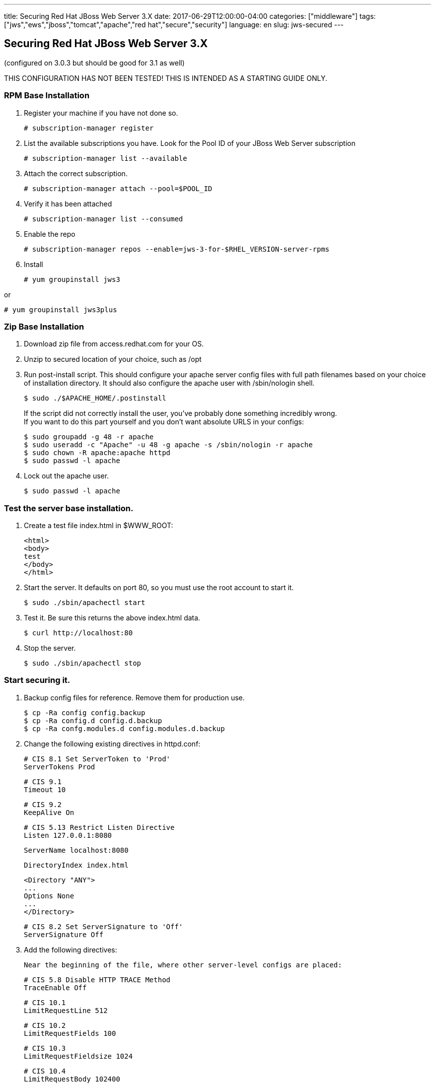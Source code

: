 ---
title: Securing Red Hat JBoss Web Server 3.X
date: 2017-06-29T12:00:00-04:00
categories: ["middleware"]
tags: ["jws","ews","jboss","tomcat","apache","red hat","secure","security"]
language: en
slug: jws-secured
---

== Securing Red Hat JBoss Web Server 3.X
(configured on 3.0.3 but should be good for 3.1 as well)

THIS CONFIGURATION HAS NOT BEEN TESTED!  THIS IS INTENDED AS A STARTING GUIDE ONLY.

=== RPM Base Installation

. Register your machine if you have not done so.

    # subscription-manager register

. List the available subscriptions you have.  Look for the Pool ID of your JBoss Web Server subscription

    # subscription-manager list --available

. Attach the correct subscription.

    # subscription-manager attach --pool=$POOL_ID

. Verify it has been attached 

    # subscription-manager list --consumed

. Enable the repo

    # subscription-manager repos --enable=jws-3-for-$RHEL_VERSION-server-rpms

. Install

    # yum groupinstall jws3
    
or

    # yum groupinstall jws3plus

=== Zip Base Installation


. Download zip file from access.redhat.com for your OS.
. Unzip to secured location of your choice, such as /opt
. Run post-install script.  This should configure your apache server config files with full
path filenames based on your choice of installation directory.  It should also configure the
apache user with /sbin/nologin shell.

    $ sudo ./$APACHE_HOME/.postinstall
+
If the script did not correctly install the user, you've probably done something incredibly wrong. +
If you want to do this part yourself and you don't want absolute URLS in your configs: +
    
    $ sudo groupadd -g 48 -r apache
    $ sudo useradd -c "Apache" -u 48 -g apache -s /sbin/nologin -r apache
    $ sudo chown -R apache:apache httpd
    $ sudo passwd -l apache

. Lock out the apache user.

    $ sudo passwd -l apache

=== Test the server base installation.

. Create a test file index.html in $WWW_ROOT:

    <html>
    <body>
    test
    </body>
    </html>

. Start the server.  It defaults on port 80, so you must use the root account to start it.

    $ sudo ./sbin/apachectl start

. Test it.  Be sure this returns the above index.html data.

    $ curl http://localhost:80

. Stop the server.

    $ sudo ./sbin/apachectl stop

=== Start securing it.

. Backup config files for reference.  Remove them for production use. 

    $ cp -Ra config config.backup
    $ cp -Ra config.d config.d.backup 
    $ cp -Ra confg.modules.d config.modules.d.backup

. Change the following existing directives in httpd.conf:

    # CIS 8.1 Set ServerToken to 'Prod'
    ServerTokens Prod

    # CIS 9.1 
    Timeout 10

    # CIS 9.2
    KeepAlive On

    # CIS 5.13 Restrict Listen Directive
    Listen 127.0.0.1:8080
    
    ServerName localhost:8080
    
    DirectoryIndex index.html 
    
    <Directory "ANY">
    ...
    Options None
    ...
    </Directory>
    
    # CIS 8.2 Set ServerSignature to 'Off'
    ServerSignature Off

. Add the following directives:

    Near the beginning of the file, where other server-level configs are placed:


    # CIS 5.8 Disable HTTP TRACE Method
    TraceEnable Off

    # CIS 10.1
    LimitRequestLine 512

    # CIS 10.2
    LimitRequestFields 100

    # CIS 10.3
    LimitRequestFieldsize 1024

    # CIS 10.4
    LimitRequestBody 102400
    
    Below Includeconf.modules.d/\*.conf line add the following:
    
    Include conf.modules.d/*.conf
    ...
    # CIS 5.9 Restrict HTTP Protocol Versions 
    # (currently non 1.1, but could be altered to refuse 1.0 but allow 1.1+ in
    # preparation for HTTP 2.0) 
    RewriteEngine On
    RewriteCond %{THE_REQUEST} !HTTP/1\.1$
    RewriteRule .* - [F]
    
    # CIS 5.12 Deny IP Address Based Requests
    RewriteCond %{HTTP_HOST} !^localhost [NC]
    RewriteCond %{REQUEST_URI} !^/error [NC]
    RewriteRule ^.(.*) - [L,F]
    
    # CIS 5.14 Restrict Browser Frames
    Header always append X-Frame-Options SAMEORIGIN
    
    <Directory "/opt/jws/jws-3.0/httpd/www/html">
    ...
    # CIS 5.7 Limit HTTP Request Methods
        AllowMethods GET POST OPTIONS
    ...
    </Directory>
    
    # CIS 5.11 Restrict File Extensions
    <FilesMatch "^.*\..*$">
        Require all denied
    </FilesMatch>
    
    <FilesMatch "^.*\.(css|html?|js|pdf|txt|xml|xsl|gif|ico|jpe?g|png)$">
        Require all granted
    </FilesMatch>

. These directives stay the same.  You may want to comment that they are CIS specs and should not be changed.

    # CIS 9.3
    MaxKeepAliveRequests 100
    
    # CIS 9.4
    KeepAliveTimeout 15
    
    # CIS 3.1 Run the Apache Web Server as a non-root user
    User apache
    Group apache
    
    # CIS 9.5, 9.6
    <IfModule reqtimeout_module>
      RequestReadTimeout header=20-40,MinRate=500 body=20,MinRate=500
    </IfModule>
    
. Comment out the following sections: +

    - The settings for providing icon images, which won't be needed because auto-indexing will be turned off.
    - The WebDAV settings, which won't be activated anyways because we will turn off the module.
    - The CGI bin settings and ScriptAlias, because we won't be using it.
    - The IndexOptions, which won't be needed because auto-indexing will be turned off.
    - The settings for AddIconByEncoding, AddIconByType, AddIcon, DefaultIcon, ReadmeName, HeaderName, and IndexIgnore, which won't be needed because auto-indexing will be turned off.
    - The Alias for error and the settings for the error page by language, because this feature requires Server Side Includes which will be disabled.
    - IncludeOptional directive, which disables all subconfigs. Reenable if any are needed and be sure to comment out ones you don't want.

. Comment out all the files in conf.d.  Even though we have commented out the IncludeOptional line in httpd.conf, we may want to add some features back, sometime in the future.  Doing this proactively means nothing else gets turned on by accident. +

    - manual.conf
    - mod_cluster.conf
    - proxy_ajp.conf
    - ssl.conf
    - userdir.conf
    - welcome.conf
+
Note that SSL is disabled here.  Configuring SSL is not in the scope of this document, at this time.  The assumption here is that SSL has been offloaded by a load balancer and this httpd host is in a secured subnet.  Also be aware that this burnt some companies in the past who had private data lines between subnets and thought their traffic was secured.  

. In conf.modules.d folder, comment out all lines of the below files.  Do not delete or rename the files, as during an RPM upgrade they would simply be replaced. +

    - 00-dav.conf
    - 00-proxy.conf
    - 00-proxyhtml.conf 
    - 00-ssl.conf 
    - 01-cgi.conf 
    - 01-ldap.conf
    - 01-session.conf 
    - 10-auth_kerb.conf

.  That should leave two more files in conf.modules.d: +

    - 00-base.conf, comment out...
        
        # This provides use of Order, Allow, Deny syntax from apache 2.2.  Disable for new servers using 
        # # Require syntax from mod_authz_host
        #LoadModule access_compat_module modules/mod_access_compat.so
        
        # Disable CGI Actions, unless specifically needed
        #LoadModule actions_module modules/mod_actions.so
        
        # After removing any default Alias entries, remove this module unless you specifically need it
        #LoadModule alias_module modules/mod_alias.so
        
        # These are for header based authentication, disable unless specifically needed
        #LoadModule auth_basic_module modules/mod_auth_basic.so
        #LoadModule auth_digest_module modules/mod_auth_digest.so
        #LoadModule authn_anon_module modules/mod_authn_anon.so
        #LoadModule authn_core_module modules/mod_authn_core.so
        #LoadModule authn_dbd_module modules/mod_authn_dbd.so
        #LoadModule authn_dbm_module modules/mod_authn_dbm.so
        #LoadModule authn_file_module modules/mod_authn_file.so
        #LoadModule authn_socache_module modules/mod_authn_socache.so

        # These are for database backed auth, disable unless specifically needed
        #LoadModule authz_dbd_module modules/mod_authz_dbd.so
        #LoadModule authz_dbm_module modules/mod_authz_dbm.so

        # CIS 2.5 Disable Autoindex module (after removing any specific configurations)
        #LoadModule autoindex_module modules/mod_autoindex.so

        # This is used for CGI Scripts
        #LoadModule env_module modules/mod_env.so

        # This is used for Server Side Includes
        #LoadModule include_module modules/mod_include.so
        
        # CIS 2.8 Disable Info module (after removing any specific configurations)
        #LoadModule info_module modules/mod_info.so

        # This is used mostly for proxy configs
        #LoadModule remoteip_module modules/mod_remoteip.so

        # CIS 2.4 Disable Status modules (after removing any specific configuration)
        #LoadModule status_module modules/mod_status.so

        # This is used for CGI Scripts
        #LoadModule suexec_module modules/mod_suexec.so

        # CIS 2.7 Disable User Directories module
        #LoadModule userdir_module modules/mod_userdir.so

    - 00-mpm.conf
         Leave this one as-is, or comment out the MPM module you are not using.  

=== Notes

- This installation uses port 8080. You may change this to any non-root based port and you will never need to specify root level access on any folders, nor will you need to run apache as root.  The CIS specifications recommend root ownership of certain files, but this is not needed when apache is not run on port 80.  Using an external facing load balancer as a reverse proxy, placed in front of your apache node(s), you will not need to install apache or run apache as root.  This is safer, as the apache admin role can be separate from the system admin role.  In addition, the reverse proxy can offload SSL, speeding up the apache performance.  
- This installation removes a lot of basic features, such as language-based error pages, cgi-bin, and auto-indexing.  Some of these features do not need to be turned off to meet CIS specifications, but they are done here to simplify the server as much as possible.  Add back in what you may need and be sure to review any CIS specifications for the file permissions where needed (e.g. cgi-bin location and files).  We assume that most companies would want to customize these pages anyways, and do it in some proprietary way, probably without the use of Server Side Includes.  If you want that behavior just turn it back on and note that SSI is old technology.
- CGI-BIN was disabled.  Again, we assume that most web-sites will not be implementing this older technology.
- Authenitcation modules were disabled under the assumption that some other mechanism would be responsible for handling that.  Enable them if you need them.
- Apache works great as a reverse proxy too.  That is not covered here, and all proxy modules have been disabled.

